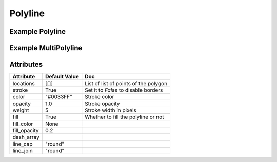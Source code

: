 Polyline
========

Example Polyline
----------------

.. jupyter-execute::

    from ipyleaflet import Map, Polyline

    line = Polyline(
        locations=[
            [45.51, -122.68],
            [37.77, -122.43],
            [34.04, -118.22]
        ],
        color="green" ,
        fill=False
    )

    m = Map(center = (42.5, -41), zoom =2)
    m.add_layer(line)
    m


Example MultiPolyline
---------------------


.. jupyter-execute::

      from ipyleaflet import Map, Polyline

      lines = Polyline(
          locations=[
              [[45.51, -122.68],
               [37.77, -122.43],
               [34.04, -118.2]],
              [[40.78, -73.91],
               [41.83, -87.62],
               [32.76, -96.72]]
          ],
          color="green" ,
          fill=False
      )

      m = Map(center = (42.5, -41), zoom =2)
      m.add_layer(lines)
      m


Attributes
----------

=============    ================   ===
Attribute        Default Value      Doc
=============    ================   ===
locations        [[]]               List of list of points of the polygon
stroke           True               Set it to `False` to disable borders
color            "#0033FF"          Stroke color
opacity          1.0                Stroke opacity
weight           5                  Stroke width in pixels
fill             True               Whether to fill the polyline or not
fill_color       None
fill_opacity     0.2
dash_array
line_cap         "round"
line_join        "round"
=============    ================   ===
